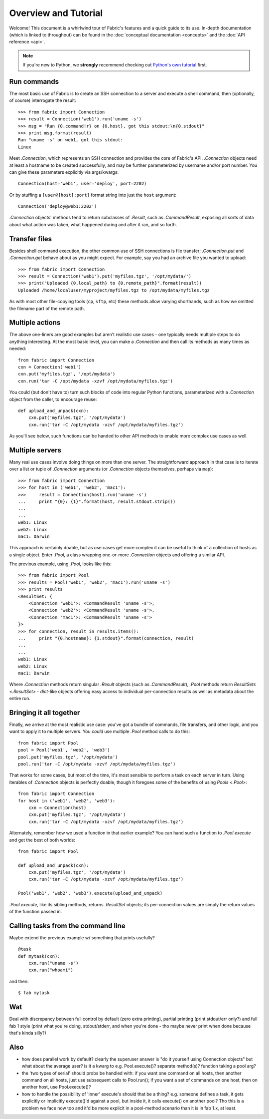=====================
Overview and Tutorial
=====================

Welcome! This document is a whirlwind tour of Fabric's features and a quick
guide to its use. In-depth documentation (which is linked to throughout) can be
found in the :doc:`conceptual documentation <concepts>` and the :doc:`API
reference <api>`.

.. note::
    If you're new to Python, we **strongly** recommend checking out `Python's
    own tutorial <https://docs.python.org/2.6/tutorial/index.html>`_ first.


Run commands
============

The most basic use of Fabric is to create an SSH connection to a server and
execute a shell command, then (optionally, of course) interrogate the result::

    >>> from fabric import Connection
    >>> result = Connection('web1').run('uname -s')
    >>> msg = "Ran {0.command!r} on {0.host}, got this stdout:\n{0.stdout}"
    >>> print msg.format(result)
    Ran "uname -s" on web1, got this stdout:
    Linux

Meet `.Connection`, which represents an SSH connection and provides the core
of Fabric's API. `.Connection` objects need at least a hostname to be created
successfully, and may be further parameterized by username and/or port
number. You can give these parameters explicitly via args/kwargs::

    Connection(host='web1', user='deploy', port=2202)

Or by stuffing a ``[user@]host[:port]`` format string into just the ``host`` argument::

    Connection('deploy@web1:2202')

`.Connection` objects' methods tend to return subclasses of `.Result`, such as
`.CommandResult`, exposing all sorts of data about what action was taken, what
happened during and after it ran, and so forth.


Transfer files
==============

Besides shell command execution, the other common use of SSH connections is
file transfer; `.Connection.put` and `.Connection.get` behave about as you
might expect. For example, say you had an archive file you wanted to upload::

    >>> from fabric import Connection
    >>> result = Connection('web1').put('myfiles.tgz', '/opt/mydata/')
    >>> print("Uploaded {0.local_path} to {0.remote_path}".format(result))
    Uploaded /home/localuser/myproject/myfiles.tgz to /opt/mydata/myfiles.tgz

As with most other file-copying tools (``cp``, ``sftp``, etc) these methods
allow varying shorthands, such as how we omitted the filename part of the
remote path.


Multiple actions
================

The above one-liners are good examples but aren't realistic use cases - one
typically needs multiple steps to do anything interesting. At the most basic
level, you can make a `.Connection` and then call its methods as many times as
needed::

    from fabric import Connection
    cxn = Connection('web1')
    cxn.put('myfiles.tgz', '/opt/mydata')
    cxn.run('tar -C /opt/mydata -xzvf /opt/mydata/myfiles.tgz')

You could (but don't have to) turn such blocks of code into regular Python
functions, parameterized with a `.Connection` object from the caller, to
encourage reuse::

    def upload_and_unpack(cxn):
        cxn.put('myfiles.tgz', '/opt/mydata')
        cxn.run('tar -C /opt/mydata -xzvf /opt/mydata/myfiles.tgz')
        
As you'll see below, such functions can be handed to other API methods to
enable more complex use cases as well.


Multiple servers
================

Many real use cases involve doing things on more than one server. The
straightforward approach in that case is to iterate over a list or tuple of
`.Connection` arguments (or `.Connection` objects themselves, perhaps via
``map``)::

    >>> from fabric import Connection
    >>> for host in ('web1', 'web2', 'mac1'):
    >>>     result = Connection(host).run('uname -s')
    ...     print "{0}: {1}".format(host, result.stdout.strip())
    ...
    ...
    web1: Linux
    web2: Linux
    mac1: Darwin
    
This approach is certainly doable, but as use cases get more complex it can be
useful to think of a collection of hosts as a single object. Enter `.Pool`, a
class wrapping one-or-more `.Connection` objects and offering a similar API.

The previous example, using `.Pool`, looks like this::

    >>> from fabric import Pool
    >>> results = Pool('web1', 'web2', 'mac1').run('uname -s')
    >>> print results
    <ResultSet: {
        <Connection 'web1'>: <CommandResult 'uname -s'>,
        <Connection 'web2'>: <CommandResult 'uname -s'>,
        <Connection 'mac1'>: <CommandResult 'uname -s'>
    }>
    >>> for connection, result in results.items():
    ...     print "{0.hostname}: {1.stdout}".format(connection, result)
    ...
    ...
    web1: Linux
    web2: Linux
    mac1: Darwin

Where `.Connection` methods return singular `.Result` objects (such as
`.CommandResult`), `.Pool` methods return `ResultSets <.ResultSet>` -
`dict`-like objects offering easy access to individual per-connection results
as well as metadata about the entire run.


Bringing it all together
========================

Finally, we arrive at the most realistic use case: you've got a bundle of
commands, file transfers, and other logic, and you want to apply it to multiple
servers. You *could* use multiple `.Pool` method calls to do this::

    from fabric import Pool
    pool = Pool('web1', 'web2', 'web3')
    pool.put('myfiles.tgz', '/opt/mydata')
    pool.run('tar -C /opt/mydata -xzvf /opt/mydata/myfiles.tgz')

That works for some cases, but most of the time, it's most sensible to perform
a task on each server in turn. Using iterables of `.Connection` objects is
perfectly doable, though it foregoes some of the benefits of using `Pools
<.Pool>`::

    from fabric import Connection
    for host in ('web1', 'web2', 'web3'):
        cxn = Connection(host)
        cxn.put('myfiles.tgz', '/opt/mydata')
        cxn.run('tar -C /opt/mydata -xzvf /opt/mydata/myfiles.tgz')

Alternately, remember how we used a function in that earlier example? You can
hand such a function to `.Pool.execute` and get the best of both worlds::

    from fabric import Pool

    def upload_and_unpack(cxn):
        cxn.put('myfiles.tgz', '/opt/mydata')
        cxn.run('tar -C /opt/mydata -xzvf /opt/mydata/myfiles.tgz')

    Pool('web1', 'web2', 'web3').execute(upload_and_unpack)

`.Pool.execute`, like its sibling methods, returns `.ResultSet` objects; its
per-connection values are simply the return values of the function passed in.


Calling tasks from the command line
===================================

Maybe extend the previous example w/ something that prints usefully?

::

    @task
    def mytask(cxn):
        cxn.run("uname -s")
        cxn.run("whoami")

and then:

::

    $ fab mytask

Wat
===

Deal with discrepancy between full control by default (zero extra printing),
partial printing (print stdout/err only?) and full fab 1 style (print what
you're doing, stdout/stderr, and when you're done - tho maybe never print when
done because that's kinda silly?)

Also
====

* how does parallel work by default? clearly the superuser answer is "do it
  yourself using Connection objects" but what about the average user? is it a
  kwarg to e.g. Pool.execute()? separate method(s)? function taking a pool arg?
* the 'two types of serial' should probs be handled with: if you want one
  command on all hosts, then another  command on all hosts, just use subsequent
  calls to Pool.run(); if you want a set of commands on one host, then on
  another host, use Pool.execute()?
* how to handle the possibility of 'inner' execute's should that be a thing?
  e.g. someone defines a task, it gets explicitly or implicitly execute()'d
  against a pool, but inside it, it calls execute() on another pool? Tho this
  is a problem we face now too and it'd be more explicit in a pool-method
  scenario than it is in fab 1.x, at least.
